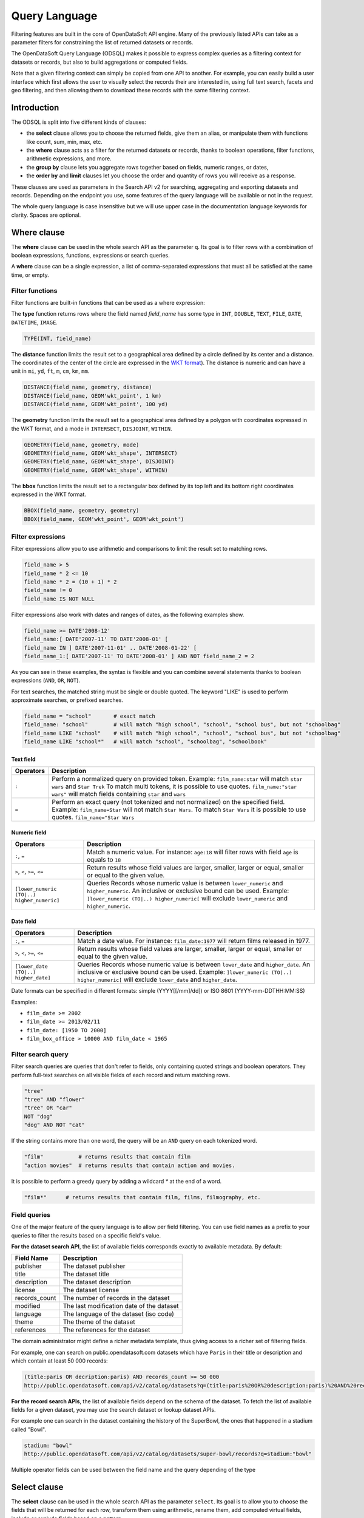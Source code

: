 Query Language
==============

Filtering features are built in the core of OpenDataSoft API engine. Many of the previously listed APIs can take as a
parameter filters for constraining the list of returned datasets or records.

The OpenDataSoft Query Language (ODSQL) makes it possible to express complex queries as a filtering context for datasets or records, but also to build aggregations or computed fields.

Note that a given filtering context can simply be copied from one API to another. For example, you can easily build a
user interface which first allows the user to visually select the records their are interested in, using full text
search, facets and geo filtering, and then allowing them to download these records with the same filtering context.

Introduction
------------

The ODSQL is split into five different kinds of clauses:

- the **select** clause allows you to choose the returned fields, give them an alias, or manipulate them with functions like count, sum, min, max, etc.
- the **where** clause acts as a filter for the returned datasets or records, thanks to boolean operations, filter functions, arithmetic expressions, and more.
- the **group by** clause lets you aggregate rows together based on fields, numeric ranges, or dates,
- the **order by** and **limit** clauses let you choose the order and quantity of rows you will receive as a response.

These clauses are used as parameters in the Search API v2 for searching, aggregating and exporting datasets and records. Depending on the endpoint you use, some features of the query language will be available or not in the request.

The whole query language is case insensitive but we will use upper case in the documentation language keywords for clarity. Spaces are optional.

Where clause
------------

The **where** clause can be used in the whole search API as the parameter ``q``. Its goal is to filter rows with a combination of boolean expressions, functions, expressions or search queries.

A **where** clause can be a single expression, a list of comma-separated expressions that must all be satisfied at the same time, or empty.

Filter functions
~~~~~~~~~~~~~~~~

Filter functions are built-in functions that can be used as a where expression:

The **type** function returns rows where the field named *field_name* has some type in ``INT``, ``DOUBLE``, ``TEXT``, ``FILE``, ``DATE``, ``DATETIME``, ``IMAGE``.

.. code::

   TYPE(INT, field_name)

The **distance** function limits the result set to a geographical area defined by a circle defined by its center and a distance. The coordinates of the center of the circle are expressed in the `WKT format <https://en.wikipedia.org/wiki/Well-known_text>`_). The distance is numeric and can have a unit in ``mi``, ``yd``, ``ft``, ``m``, ``cm``, ``km``, ``mm``.

.. code::

   DISTANCE(field_name, geometry, distance)
   DISTANCE(field_name, GEOM'wkt_point', 1 km)
   DISTANCE(field_name, GEOM'wkt_point', 100 yd)

The **geometry** function limits the result set to a geographical area defined by a polygon with coordinates expressed in the WKT format, and a mode in ``INTERSECT``, ``DISJOINT``, ``WITHIN``.

.. code::

   GEOMETRY(field_name, geometry, mode)
   GEOMETRY(field_name, GEOM'wkt_shape', INTERSECT)
   GEOMETRY(field_name, GEOM'wkt_shape', DISJOINT)
   GEOMETRY(field_name, GEOM'wkt_shape', WITHIN)

The **bbox** function limits the result set to a rectangular box defined by its top left and its bottom right coordinates expressed in the WKT format.

.. code::

   BBOX(field_name, geometry, geometry)
   BBOX(field_name, GEOM'wkt_point', GEOM'wkt_point')

Filter expressions
~~~~~~~~~~~~~~~~~~

Filter expressions allow you to use arithmetic and comparisons to limit the result set to matching rows.

.. code::

  field_name > 5
  field_name * 2 <= 10
  field_name * 2 = (10 + 1) * 2
  field_name != 0
  field_name IS NOT NULL

Filter expressions also work with dates and ranges of dates, as the following examples show.

.. code::

  field_name >= DATE'2008-12'
  field_name:[ DATE'2007-11' TO DATE'2008-01' [
  field_name IN ] DATE'2007-11-01' .. DATE'2008-01-22' [
  field_name_1:[ DATE'2007-11' TO DATE'2008-01' ] AND NOT field_name_2 = 2

As you can see in these examples, the syntax is flexible and you can combine several statements thanks to boolean expressions (``AND``, ``OR``, ``NOT``).

For text searches, the matched string must be single or double quoted. The keyword "LIKE" is used to perform approximate searches, or prefixed searches.

.. code::

  field_name = "school"       # exact match
  field_name: "school"        # will match "high school", "school", "school bus", but not "schoolbag"
  field_name LIKE "school"    # will match "high school", "school", "school bus", but not "schoolbag"
  field_name LIKE "school*"   # will match "school", "schoolbag", "schoolbook"

Text field
^^^^^^^^^^

.. list-table::
   :header-rows: 1

   * * Operators
     * Description
   * * ``:``
     * Perform a normalized query on provided token. Example: ``film_name:star`` will match ``star wars`` and ``Star Trek``
       To match multi tokens, it is possible to use quotes. ``film_name:"star wars"`` will match fields containing ``star`` and ``wars``
   * * ``=``
     * Perform an exact query (not tokenized and not normalized) on the specified field.
       Example: ``film_name=Star`` will not match ``Star Wars``. To match ``Star Wars`` it is possible to use quotes.
       ``film_name="Star Wars``

Numeric field
^^^^^^^^^^^^^

.. list-table::
   :header-rows: 1

   * * Operators
     * Description
   * * ``:``, ``=``
     * Match a numeric value. For instance: ``age:18`` will filter rows with field ``age`` is equals to ``18``
   * * ``>``, ``<``, ``>=``, ``<=``
     * Return results whose field values are larger, smaller, larger or equal, smaller or equal to the given value.
   * * ``[lower_numeric (TO|..) higher_numeric]``
     * Queries Records whose numeric value is between ``lower_numeric`` and ``higher_numeric``.
       An inclusive or exclusive bound can be used. Example: ``]lower_numeric (TO|..) higher_numeric[`` will exclude ``lower_numeric`` and ``higher_numeric``.


Date field
^^^^^^^^^^

.. list-table::
   :header-rows: 1

   * * Operators
     * Description
   * * ``:``, ``=``
     * Match a date value. For instance: ``film_date:1977`` will return films released in 1977.
   * * ``>``, ``<``, ``>=``, ``<=``
     * Return results whose field values are larger, smaller, larger or equal, smaller or equal to the given value.
   * * ``[lower_date (TO|..) higher_date]``
     * Queries Records whose numeric value is between ``lower_date`` and ``higher_date``.
       An inclusive or exclusive bound can be used. Example: ``]lower_numeric (TO|..) higher_numeric[`` will exclude ``lower_date`` and ``higher_date``.

Date formats can be specified in different formats: simple (YYYY[[/mm]/dd]) or ISO 8601 (YYYY-mm-DDTHH:MM:SS)

Examples:

* ``film_date >= 2002``
* ``film_date >= 2013/02/11``
* ``film_date: [1950 TO 2000]``
* ``film_box_office > 10000 AND film_date < 1965``

Filter search query
~~~~~~~~~~~~~~~~~~~

Filter search queries are queries that don't refer to fields, only containing quoted strings and boolean operators. They perform full-text searches on all visible fields of each record and return matching rows.

.. code::

  "tree"
  "tree" AND "flower"
  "tree" OR "car"
  NOT "dog"
  "dog" AND NOT "cat"

If the string contains more than one word, the query will be an ``AND`` query on each tokenized word.

.. code::

  "film"           # returns results that contain film
  "action movies"  # returns results that contain action and movies.

It is possible to perform a greedy query by adding a wildcard `*` at the end of a word.

.. code::

  "film*"      # returns results that contain film, films, filmography, etc.


Field queries
~~~~~~~~~~~~~

One of the major feature of the query language is to allow per field filtering. You can use field names as a prefix to
your queries to filter the results based on a specific field's value.

**For the dataset search API**, the list of available fields corresponds exactly to available metadata. By default:

.. list-table::
   :header-rows: 1

   * * Field Name
     * Description
   * * publisher
     * The dataset publisher
   * * title
     * The dataset title
   * * description
     * The dataset description
   * * license
     * The dataset license
   * * records_count
     * The number of records in the dataset
   * * modified
     * The last modification date of the dataset
   * * language
     * The language of the dataset (iso code)
   * * theme
     * The theme of the dataset
   * * references
     * The references for the dataset

The domain administrator might define a richer metadata template, thus giving access to a richer set of filtering fields.

For example, one can search on public.opendatasoft.com datasets which have ``Paris`` in their title or description and
which contain at least 50 000 records:

.. code::

  (title:paris OR decription:paris) AND records_count >= 50 000
  http://public.opendatasoft.com/api/v2/catalog/datasets?q=(title:paris%20OR%20description:paris)%20AND%20records_count%20>=%2050000

**For the record search APIs**, the list of available fields depend on the schema of the dataset. To fetch the list of
available fields for a given dataset, you may use the search dataset or lookup dataset APIs.

For example one can search in the dataset containing the history of the SuperBowl, the ones that happened in a stadium called "Bowl".

.. code::

  stadium: "bowl"
  http://public.opendatasoft.com/api/v2/catalog/datasets/super-bowl/records?q=stadium:"bowl"

Multiple operator fields can be used between the field name and the query depending of the type

Select clause
-------------

The **select** clause can be used in the whole search API as the parameter ``select``. Its goal is to allow you to choose the fields that will be returned for each row, transform them using arithmetic, rename them, add computed virtual fields, include or exclude fields based on a pattern.

A **select** clause can be a single expression or a list of comma-separated expressions.

Select expression
~~~~~~~~~~~~~~~~~

.. code::

  *
  field1, field2, field3
  field1 AS my_field, field2
  field1 * 2 AS twice_field1

These expressions are classic expressions showing multiple selection, field renaming and arithmetic select. The '*' (wildcard) means all the fields (if not in an arithmetic select where it is treated as the multiply sign). It is the default behavior when no select is specified in the search endpoint. In the aggregates endpoint, the default is to only display fields used for the aggregation.

Include and exclude
~~~~~~~~~~~~~~~~~~~

.. code::

  INCLUDE(pop) # will only include fields which name is pop
  EXCLUDE(pop) # will exclude fields which name is pop

Query language functions
------------------------

Advanced functions can be used in the query language.

.. list-table::
   :header-rows: 1

   * * Function name
     * Description
   * * now
     * Returns the current date. This function may be called as a query value for a field. When called without an
       argument, it will evaluate to the current datetime: ``birthdate >= NOW()`` returns all Records
       containing a birth date greater or equal to the current datetime. This function can also accept parameters, see
       below for the ``NOW()`` function available parameters.

Available parameters for the ``NOW()`` function:

* years, months, weeks, days, hours, minutes, seconds, microseconds: These parameters add time to the current date.

  For example: ``NOW(years=-1, hours=-1)`` returns the current date minus a year and an hour

* year, month, day, hour, minute, second, microsecond: can also be used to specify an absolute date.

  For example: ``NOW(year=2001)`` returns the current time, day and month for year 2001

* weekday: Specifies a day of the week. This parameter accepts either an integer between 0 and 6 (where 0 is Monday and
  6 is Sunday) or the first two letters of the day (in English) followed by the cardinal of the first week on which to
  start the query.

  ``NOW(weeks=-2, weekday=1)`` returns the Tuesday before last.

  ``NOW(weekday=MO(2))`` returns Monday after next.
